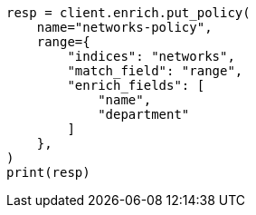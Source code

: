 // This file is autogenerated, DO NOT EDIT
// ingest/range-enrich-policy-type-ex.asciidoc:56

[source, python]
----
resp = client.enrich.put_policy(
    name="networks-policy",
    range={
        "indices": "networks",
        "match_field": "range",
        "enrich_fields": [
            "name",
            "department"
        ]
    },
)
print(resp)
----
